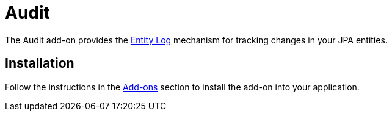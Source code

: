 = Audit

The Audit add-on provides the xref:entity-log.adoc[Entity Log] mechanism for tracking changes in your JPA entities.

[[installation]]
== Installation

Follow the instructions in the xref:ROOT:add-ons.adoc[Add-ons] section to install the add-on into your application.
